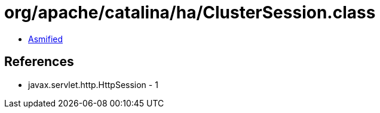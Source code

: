 = org/apache/catalina/ha/ClusterSession.class

 - link:ClusterSession-asmified.java[Asmified]

== References

 - javax.servlet.http.HttpSession - 1
